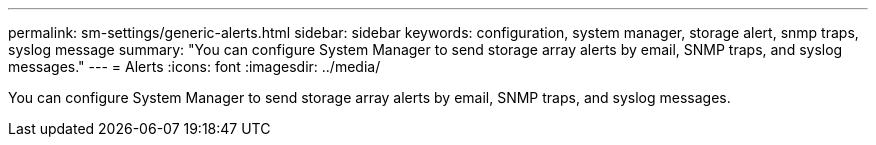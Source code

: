 ---
permalink: sm-settings/generic-alerts.html
sidebar: sidebar
keywords: configuration, system manager, storage alert, snmp traps, syslog message
summary: "You can configure System Manager to send storage array alerts by email, SNMP traps, and syslog messages."
---
= Alerts
:icons: font
:imagesdir: ../media/

[.lead]
You can configure System Manager to send storage array alerts by email, SNMP traps, and syslog messages.
